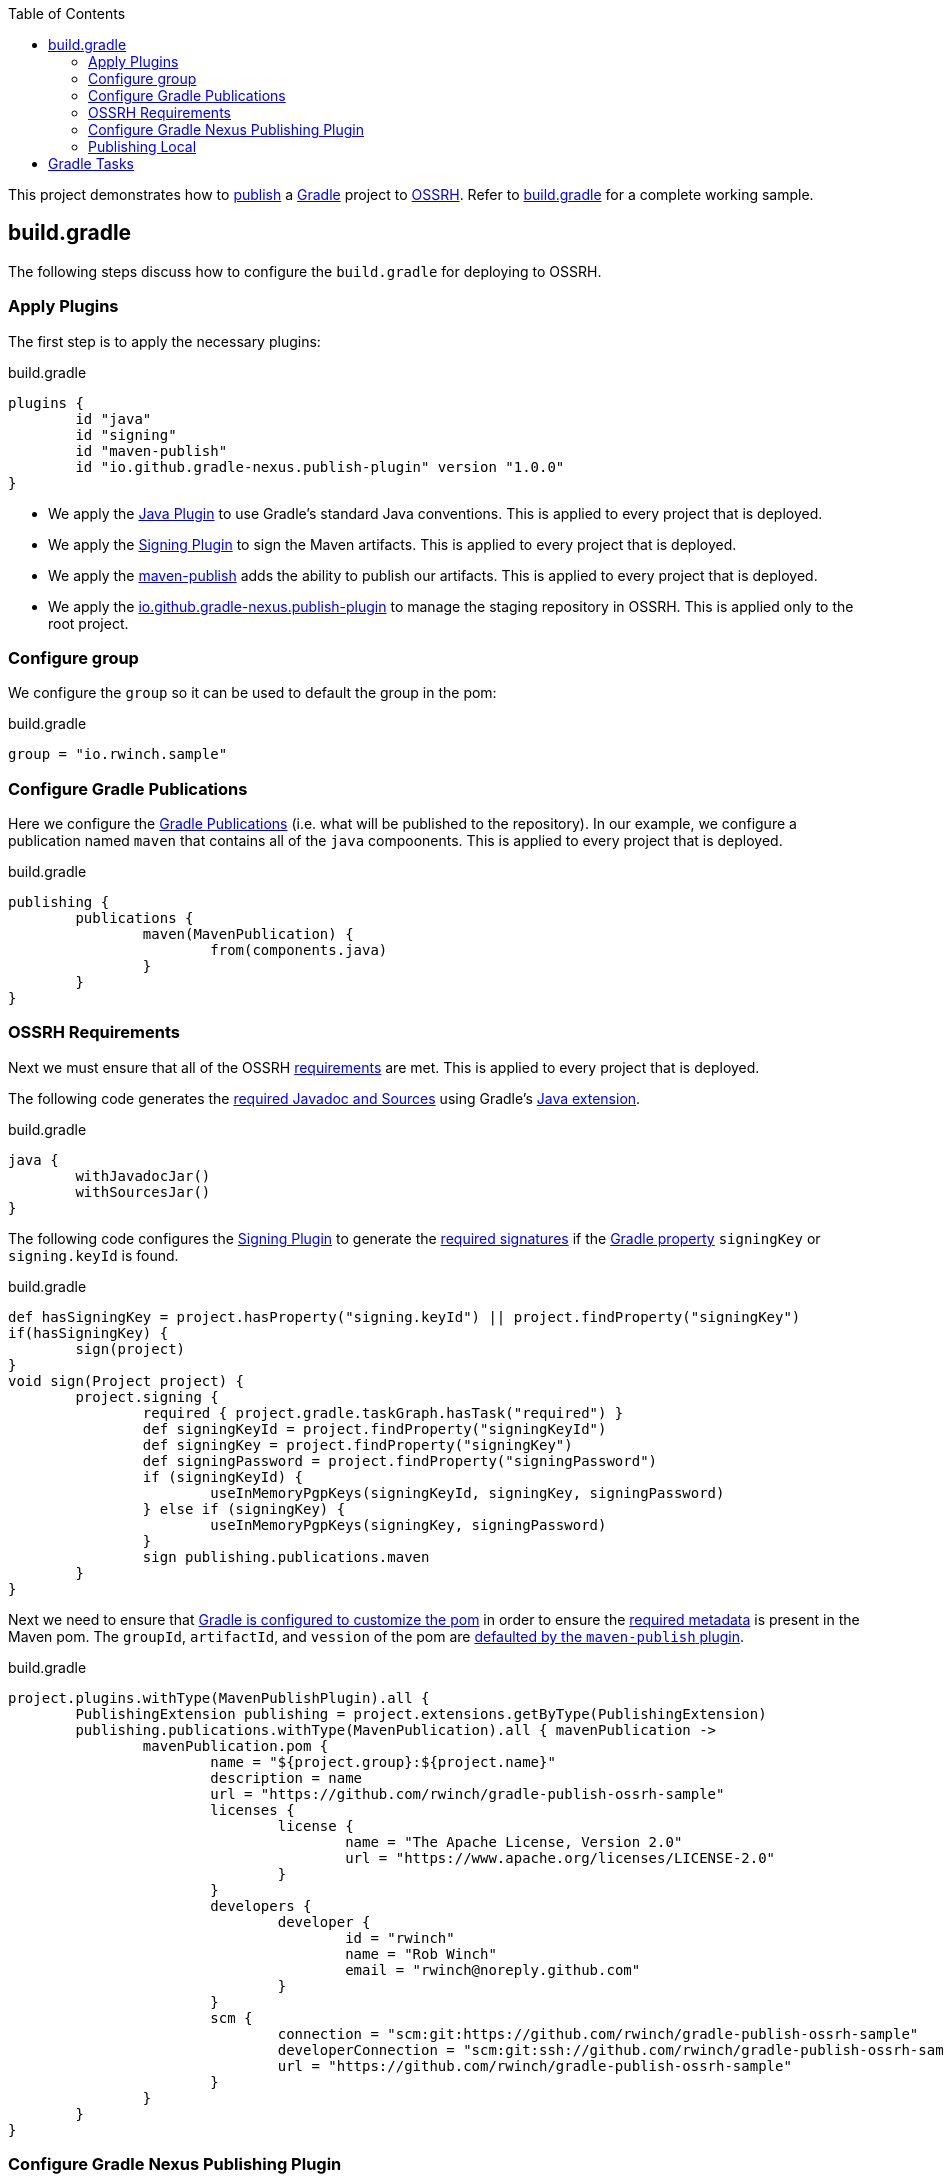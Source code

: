 :toc2:
:sectanchors:

This project demonstrates how to https://docs.gradle.org/current/userguide/publishing_maven.html[publish] a https://docs.gradle.org/current/userguide/userguide.html[Gradle] project to https://central.sonatype.org/pages/ossrh-guide.html[OSSRH].
Refer to link:blob/master/build.gradle[build.gradle] for a complete working sample.

== build.gradle

The following steps discuss how to configure the `build.gradle` for deploying to OSSRH.

=== Apply Plugins

The first step is to apply the necessary plugins:

.build.gradle
[source,groovy]
----
plugins {
	id "java"
	id "signing"
	id "maven-publish"
	id "io.github.gradle-nexus.publish-plugin" version "1.0.0"
}
----

* We apply the https://docs.gradle.org/current/userguide/java_plugin.html[Java Plugin] to use Gradle's standard Java conventions.
This is applied to every project that is deployed.
* We apply the https://docs.gradle.org/current/userguide/signing_plugin.html[Signing Plugin] to sign the Maven artifacts.
This is applied to every project that is deployed.
* We apply the https://docs.gradle.org/current/userguide/publishing_maven.html[maven-publish] adds the ability to publish our artifacts.
This is applied to every project that is deployed.
* We apply the https://github.com/gradle-nexus/publish-plugin[io.github.gradle-nexus.publish-plugin] to manage the staging repository in OSSRH.
This is applied only to the root project.

=== Configure group

We configure the `group` so it can be used to default the group in the pom:

.build.gradle
[source,groovy]
----
group = "io.rwinch.sample"
----

=== Configure Gradle Publications

Here we configure the https://docs.gradle.org/current/userguide/publishing_maven.html#publishing_maven:publications[Gradle Publications] (i.e. what will be published to the repository).
In our example, we configure a publication named `maven` that contains all of the `java` compoonents.
This is applied to every project that is deployed.

.build.gradle
[source,groovy]
----
publishing {
	publications {
		maven(MavenPublication) {
			from(components.java)
		}
	}
}
----

=== OSSRH Requirements

Next we must ensure that all of the OSSRH https://central.sonatype.org/pages/requirements.html[requirements] are met.
This is applied to every project that is deployed.

The following code generates the https://central.sonatype.org/pages/requirements.html#supply-javadoc-and-sources[required Javadoc and Sources] using Gradle's https://docs.gradle.org/current/userguide/java_plugin.html#sec:java-extension[Java extension].

.build.gradle
[source,groovy]
----
java {
	withJavadocJar()
	withSourcesJar()
}
----

The following code configures the https://docs.gradle.org/current/userguide/signing_plugin.html[Signing Plugin] to generate the https://central.sonatype.org/pages/requirements.html#sign-files-with-gpgpgp[required signatures] if the https://docs.gradle.org/current/userguide/build_environment.html#sec:project_properties[Gradle property] `signingKey` or `signing.keyId` is found.

.build.gradle
[source,groovy]
----
def hasSigningKey = project.hasProperty("signing.keyId") || project.findProperty("signingKey")
if(hasSigningKey) {
	sign(project)
}
void sign(Project project) {
	project.signing {
		required { project.gradle.taskGraph.hasTask("required") }
		def signingKeyId = project.findProperty("signingKeyId")
		def signingKey = project.findProperty("signingKey")
		def signingPassword = project.findProperty("signingPassword")
		if (signingKeyId) {
			useInMemoryPgpKeys(signingKeyId, signingKey, signingPassword)
		} else if (signingKey) {
			useInMemoryPgpKeys(signingKey, signingPassword)
		}
		sign publishing.publications.maven
	}
}

----

Next we need to ensure that https://docs.gradle.org/current/userguide/maven_plugin.html#sec:maven_pom_generation[Gradle is configured to customize the pom] in order to ensure the https://central.sonatype.org/pages/requirements.html#sufficient-metadata[required metadata] is present in the Maven pom.
The `groupId`, `artifactId`, and `vession` of the pom are https://docs.gradle.org/current/userguide/publishing_maven.html#sec:identity_values_in_the_generated_pom[defaulted by the `maven-publish` plugin].

.build.gradle
[source,groovy]
----
project.plugins.withType(MavenPublishPlugin).all {
	PublishingExtension publishing = project.extensions.getByType(PublishingExtension)
	publishing.publications.withType(MavenPublication).all { mavenPublication ->
		mavenPublication.pom {
			name = "${project.group}:${project.name}"
			description = name
			url = "https://github.com/rwinch/gradle-publish-ossrh-sample"
			licenses {
				license {
					name = "The Apache License, Version 2.0"
					url = "https://www.apache.org/licenses/LICENSE-2.0"
				}
			}
			developers {
				developer {
					id = "rwinch"
					name = "Rob Winch"
					email = "rwinch@noreply.github.com"
				}
			}
			scm {
				connection = "scm:git:https://github.com/rwinch/gradle-publish-ossrh-sample"
				developerConnection = "scm:git:ssh://github.com/rwinch/gradle-publish-ossrh-sample.git"
				url = "https://github.com/rwinch/gradle-publish-ossrh-sample"
			}
		}
	}
}
----

=== Configure Gradle Nexus Publishing Plugin

We configure the Gradle Nexus Publishing Plugin.
By default it uses credentials configured as the project properties `sonatypeUsername` and `sonatypePassword`.
This is only configured on the root project.

.build.gradle
[source,groovy]
----
nexusPublishing {
	repositories {
		sonatype()    //sonatypeUsername and sonatypePassword properties are used automatically
		
	}
	// these are not strictly required. The default timeouts are set to 1 minute. But Sonatype can be really slow.
	// If you get the error "java.net.SocketTimeoutException: timeout", these lines will help.
	connectTimeout = Duration.ofMinutes(3)
	clientTimeout = Duration.ofMinutes(3)
}
----


=== Publishing Local

Finally, we set up a https://docs.gradle.org/current/userguide/publishing_maven.html#publishing_maven:repositories[repository] on our local file system in the build directory, so that we can easily test publishing independant of OSSRH.
This is not required, but it makes troubleshooting easier.
This is applied to every project that is deployed.

.build.gradle
[source,groovy]
-----
publishing {
	repositories {
		maven {
			name = "local"
			// change URLs to point to your repos, e.g. http://my.org/repo
			def releasesRepoUrl = "$buildDir/repos/releases"
			def snapshotsRepoUrl = "$buildDir/repos/snapshots"
			url = version.endsWith("SNAPSHOT") ? snapshotsRepoUrl : releasesRepoUrl
		}
	}
}
-----

== Gradle Tasks

The configuration we use requires the following Gradle Properties to be set:

* `signingKey` the pgp used to sign the artifacts.
This project has a `test-private.pgp` key in it that you can use to try things out.
Do not use it for your own artifacts because anyone could use it to impersonate you.
* `signingPassword` the password for the `signingKey`.
The password for `test-private.pgp` is `password`.
Again, do not use this for real deployments.
* `sonatypeUsername` the username from sonatype used to publish artifacts. This is the token username, not the one used for logging into the UI.
* `sonatypePassword` the password from sonatype used to publish artifacts. This is the token password, not the one used for logging into the UI.

The following will provide all the Gradle Properties necessary for the commands below using environment variables.

[source,java]
----
export ORG_GRADLE_PROJECT_signingKey=`cat test-private.pgp`
export ORG_GRADLE_PROJECT_signingPassword=password
export ORG_GRADLE_PROJECT_sonatypeUsername=<replace-with-your-token-username>
export ORG_GRADLE_PROJECT_sonatypePassword=<replace-with-your-token-password>
----

When you first set up the code or need to troubleshoot signing process, you can run the `signMavenPublication` task.

----
$ ./gradlew signMavenPublication
$ tree build/libs
build/libs
├── publish-ossrh-sample-1.0.0.jar
├── publish-ossrh-sample-1.0.0.jar.asc
├── publish-ossrh-sample-1.0.0-javadoc.jar
├── publish-ossrh-sample-1.0.0-javadoc.jar.asc
├── publish-ossrh-sample-1.0.0-sources.jar
└── publish-ossrh-sample-1.0.0-sources.jar.asc
----

You can also test what is going to be published using the <<Publishing Local,local publication>> to publish to a directory on your local machine.
You will notice, if we have defined the signing properties, that all of our artifacts (jars, javadoc, pom, etc) are also signed.

----
$ ./gradlew publishMavenPublicationToLocalRepository
$ tree build/repos/releases/   
build/repos/releases/
└── io
    └── rwinch
        └── sample
            └── publish-ossrh-sample
                ├── 1.0.0
                │    ├── publish-ossrh-sample-1.0.0.jar
                │    ├── publish-ossrh-sample-1.0.0.jar.asc
                │    ├── publish-ossrh-sample-1.0.0.jar.asc.md5
                │    ├── publish-ossrh-sample-1.0.0.jar.asc.sha1
                │    ├── publish-ossrh-sample-1.0.0.jar.asc.sha256
                │    ├── publish-ossrh-sample-1.0.0.jar.asc.sha512
                │    ├── publish-ossrh-sample-1.0.0.jar.md5
                │    ├── publish-ossrh-sample-1.0.0.jar.sha1
                │    ├── publish-ossrh-sample-1.0.0.jar.sha256
                │    ├── publish-ossrh-sample-1.0.0.jar.sha512
                │    ├── publish-ossrh-sample-1.0.0-javadoc.jar
                │    ├── publish-ossrh-sample-1.0.0-javadoc.jar.asc
...
----

If you publish to OSSRH it will automatically create a staging repository if the version looks like a release:

----
$ ./gradlew publishToSonatype
----

Now visit https://oss.sonatype.org/#stagingRepositories and you can view the staged repository using the Sonatype username and password (the UI one not the token).


We can publish and close the repository all at once:

----
$ ./gradlew publishToSonatype closeSonatypeStagingRepository
----

If you want to release the staged repository as well, then you can perform:

----
$ ./gradlew publishToSonatype closeAndReleaseSonatypeStagingRepository
----

NOTE: If you want to perform some additional checks before you release the repository, you can create a task that `mustRunAfter` the `closeSonatypeStagingRepository` task and ensure that the `releaseSonatypeStagingRepository` task depends on it. The staging repository can be accessed at `https://oss.sonatype.org/service/local/repositories/{staging-id}/content`

